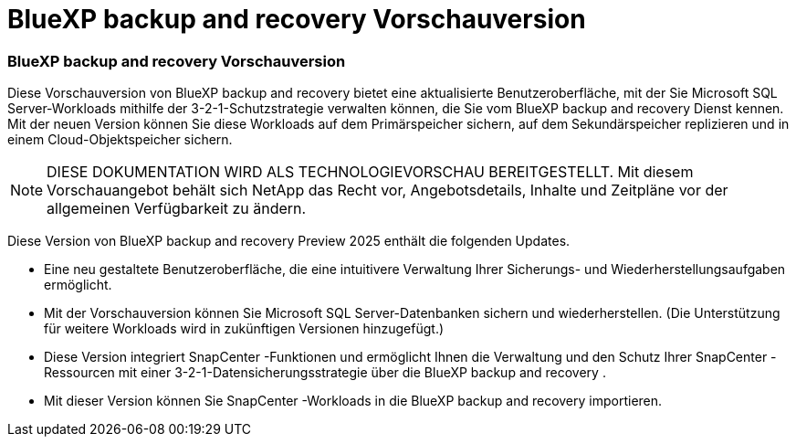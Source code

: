 = BlueXP backup and recovery Vorschauversion
:allow-uri-read: 




=== BlueXP backup and recovery Vorschauversion

Diese Vorschauversion von BlueXP backup and recovery bietet eine aktualisierte Benutzeroberfläche, mit der Sie Microsoft SQL Server-Workloads mithilfe der 3-2-1-Schutzstrategie verwalten können, die Sie vom BlueXP backup and recovery Dienst kennen. Mit der neuen Version können Sie diese Workloads auf dem Primärspeicher sichern, auf dem Sekundärspeicher replizieren und in einem Cloud-Objektspeicher sichern.


NOTE: DIESE DOKUMENTATION WIRD ALS TECHNOLOGIEVORSCHAU BEREITGESTELLT. Mit diesem Vorschauangebot behält sich NetApp das Recht vor, Angebotsdetails, Inhalte und Zeitpläne vor der allgemeinen Verfügbarkeit zu ändern.

Diese Version von BlueXP backup and recovery Preview 2025 enthält die folgenden Updates.

* Eine neu gestaltete Benutzeroberfläche, die eine intuitivere Verwaltung Ihrer Sicherungs- und Wiederherstellungsaufgaben ermöglicht.
* Mit der Vorschauversion können Sie Microsoft SQL Server-Datenbanken sichern und wiederherstellen. (Die Unterstützung für weitere Workloads wird in zukünftigen Versionen hinzugefügt.)
* Diese Version integriert SnapCenter -Funktionen und ermöglicht Ihnen die Verwaltung und den Schutz Ihrer SnapCenter -Ressourcen mit einer 3-2-1-Datensicherungsstrategie über die BlueXP backup and recovery .
* Mit dieser Version können Sie SnapCenter -Workloads in die BlueXP backup and recovery importieren.

